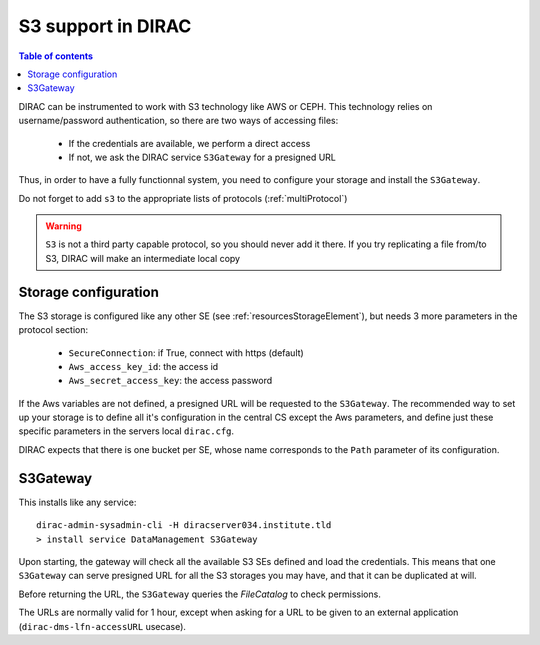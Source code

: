 .. _s3_support:

-------------------
S3 support in DIRAC
-------------------

.. versionadded:: v7r0p19

.. contents:: Table of contents
   :depth: 2


DIRAC can be instrumented to work with S3 technology like AWS or CEPH. This technology relies on username/password authentication, so there are two ways of accessing files:

    * If the credentials are available, we perform a direct access
    * If not, we ask the DIRAC service ``S3Gateway`` for a presigned URL

Thus, in order to have a fully functionnal system, you need to configure your storage and install the ``S3Gateway``.

Do not forget to add ``s3`` to the appropriate lists of protocols (:ref:`multiProtocol`)

.. warning:: 
    ``S3`` is not a third party capable protocol, so you should never add it there.
    If you try replicating a file from/to S3, DIRAC will make an intermediate local copy

Storage configuration
---------------------

The S3 storage is configured like any other SE (see :ref:`resourcesStorageElement`), but needs 3 more parameters in the protocol section:

    * ``SecureConnection``: if True, connect with https (default)
    * ``Aws_access_key_id``: the access id
    * ``Aws_secret_access_key``: the access password

If the Aws variables are not defined, a presigned URL will be requested to the ``S3Gateway``. The recommended way to set up your storage is to define all it's configuration in the central CS except the Aws parameters, and define just these specific parameters in the servers local ``dirac.cfg``.

DIRAC expects that there is one bucket per SE, whose name corresponds to the ``Path`` parameter of its configuration.


S3Gateway
---------

This installs like any service::

  dirac-admin-sysadmin-cli -H diracserver034.institute.tld
  > install service DataManagement S3Gateway


Upon starting, the gateway will check all the available S3 SEs defined and load the credentials. This means that one ``S3Gateway`` can serve presigned URL for all the S3 storages you may have, and that it can be duplicated at will.

Before returning the URL, the ``S3Gateway`` queries the `FileCatalog` to check permissions.

The URLs are normally valid for 1 hour, except when asking for a URL to be given to an external application (``dirac-dms-lfn-accessURL`` usecase).
